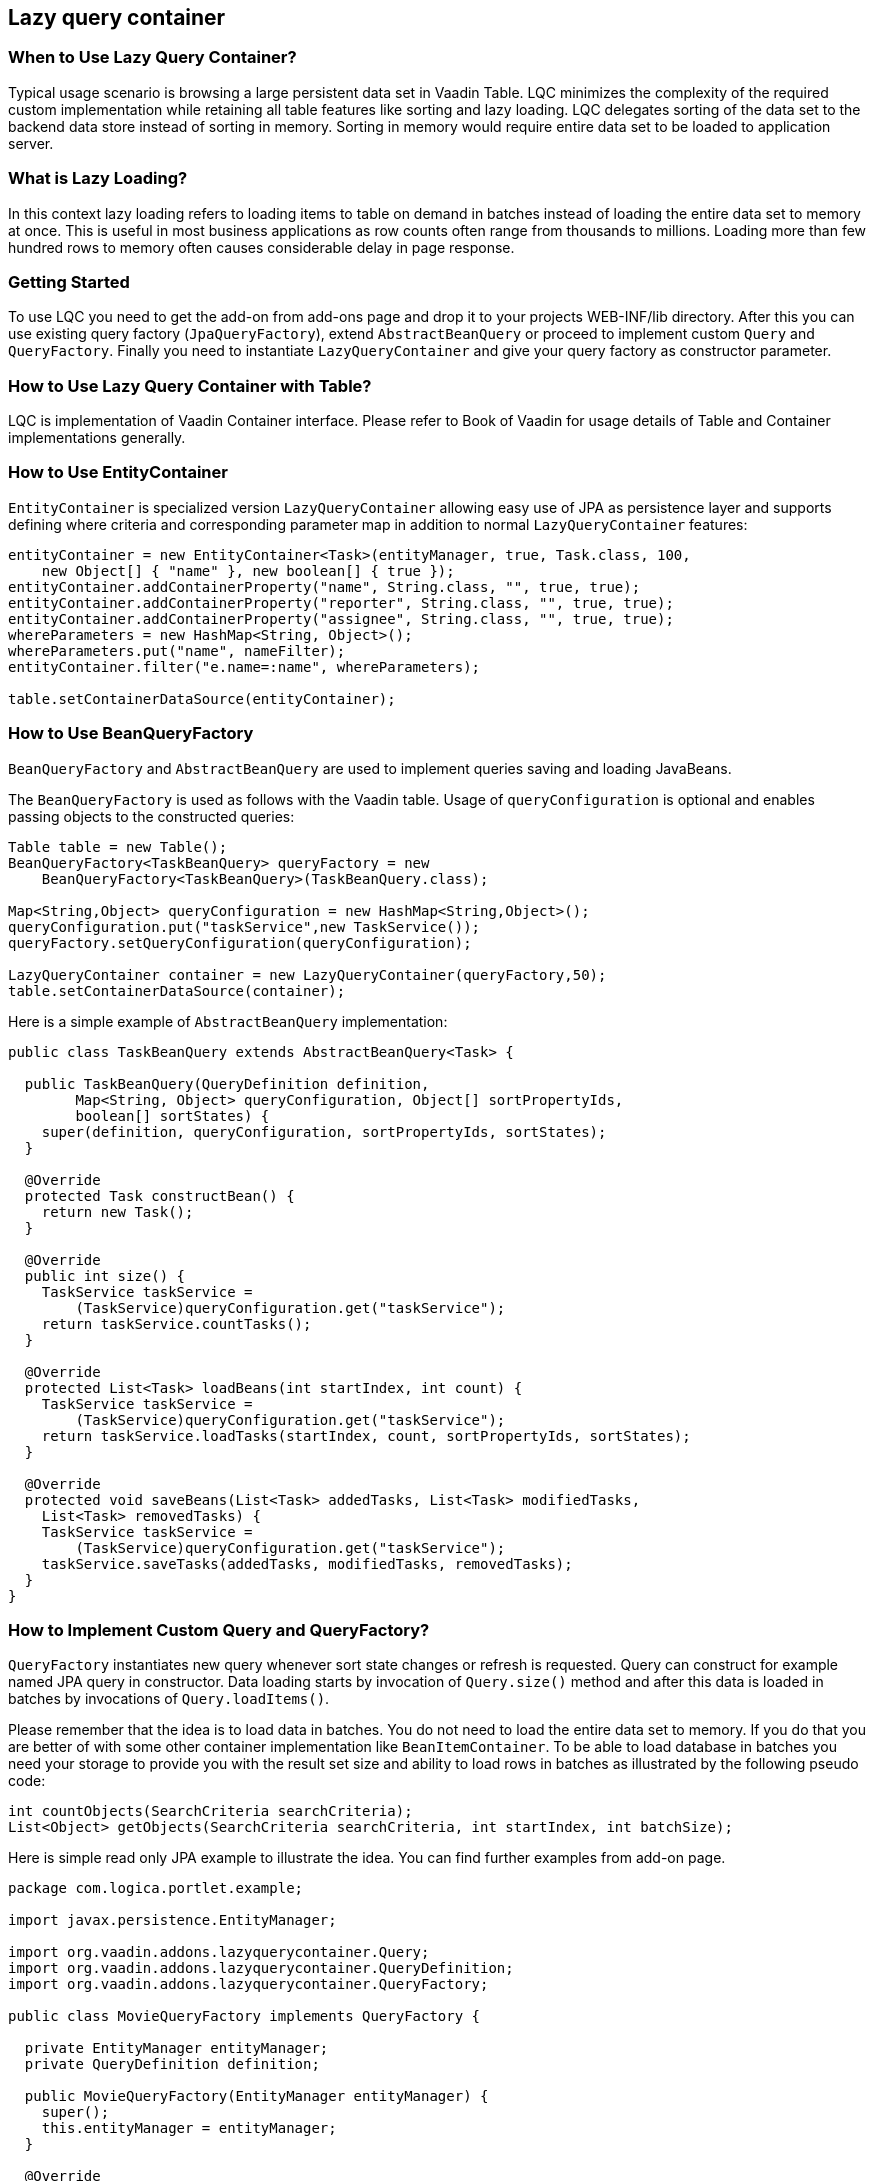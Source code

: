 [[lazy-query-container]]
Lazy query container
--------------------

[[when-to-use-lazy-query-container]]
When to Use Lazy Query Container?
~~~~~~~~~~~~~~~~~~~~~~~~~~~~~~~~~

Typical usage scenario is browsing a large persistent data set in Vaadin
Table. LQC minimizes the complexity of the required custom
implementation while retaining all table features like sorting and lazy
loading. LQC delegates sorting of the data set to the backend data store
instead of sorting in memory. Sorting in memory would require entire
data set to be loaded to application server.

[[what-is-lazy-loading]]
What is Lazy Loading?
~~~~~~~~~~~~~~~~~~~~~

In this context lazy loading refers to loading items to table on demand
in batches instead of loading the entire data set to memory at once.
This is useful in most business applications as row counts often range
from thousands to millions. Loading more than few hundred rows to memory
often causes considerable delay in page response.

[[getting-started]]
Getting Started
~~~~~~~~~~~~~~~

To use LQC you need to get the add-on from add-ons page and drop it to
your projects WEB-INF/lib directory. After this you can use existing
query factory (`JpaQueryFactory`), extend `AbstractBeanQuery` or proceed to
implement custom `Query` and `QueryFactory`. Finally you need to instantiate
`LazyQueryContainer` and give your query factory as constructor parameter.

[[how-to-use-lazy-query-container-with-table]]
How to Use Lazy Query Container with Table?
~~~~~~~~~~~~~~~~~~~~~~~~~~~~~~~~~~~~~~~~~~~

LQC is implementation of Vaadin Container interface. Please refer to
Book of Vaadin for usage details of Table and Container implementations
generally.

[[how-to-use-entitycontainer]]
How to Use EntityContainer
~~~~~~~~~~~~~~~~~~~~~~~~~~

`EntityContainer` is specialized version `LazyQueryContainer` allowing easy
use of JPA as persistence layer and supports defining where criteria and
corresponding parameter map in addition to normal `LazyQueryContainer`
features:

[source,java]
....
entityContainer = new EntityContainer<Task>(entityManager, true, Task.class, 100,
    new Object[] { "name" }, new boolean[] { true });
entityContainer.addContainerProperty("name", String.class, "", true, true);
entityContainer.addContainerProperty("reporter", String.class, "", true, true);
entityContainer.addContainerProperty("assignee", String.class, "", true, true);
whereParameters = new HashMap<String, Object>();
whereParameters.put("name", nameFilter);
entityContainer.filter("e.name=:name", whereParameters);

table.setContainerDataSource(entityContainer);
....

[[how-to-use-beanqueryfactory]]
How to Use BeanQueryFactory
~~~~~~~~~~~~~~~~~~~~~~~~~~~

`BeanQueryFactory` and `AbstractBeanQuery` are used to implement queries
saving and loading JavaBeans.

The `BeanQueryFactory` is used as follows with the Vaadin table. Usage of
`queryConfiguration` is optional and enables passing objects to the
constructed queries:

[source,java]
....
Table table = new Table();
BeanQueryFactory<TaskBeanQuery> queryFactory = new
    BeanQueryFactory<TaskBeanQuery>(TaskBeanQuery.class);

Map<String,Object> queryConfiguration = new HashMap<String,Object>();
queryConfiguration.put("taskService",new TaskService());
queryFactory.setQueryConfiguration(queryConfiguration);

LazyQueryContainer container = new LazyQueryContainer(queryFactory,50);
table.setContainerDataSource(container);
....

Here is a simple example of `AbstractBeanQuery` implementation:

[source,java]
....
public class TaskBeanQuery extends AbstractBeanQuery<Task> {

  public TaskBeanQuery(QueryDefinition definition,
        Map<String, Object> queryConfiguration, Object[] sortPropertyIds,
        boolean[] sortStates) {
    super(definition, queryConfiguration, sortPropertyIds, sortStates);
  }

  @Override
  protected Task constructBean() {
    return new Task();
  }

  @Override
  public int size() {
    TaskService taskService =
        (TaskService)queryConfiguration.get("taskService");
    return taskService.countTasks();
  }

  @Override
  protected List<Task> loadBeans(int startIndex, int count) {
    TaskService taskService =
        (TaskService)queryConfiguration.get("taskService");
    return taskService.loadTasks(startIndex, count, sortPropertyIds, sortStates);
  }

  @Override
  protected void saveBeans(List<Task> addedTasks, List<Task> modifiedTasks,
    List<Task> removedTasks) {
    TaskService taskService =
        (TaskService)queryConfiguration.get("taskService");
    taskService.saveTasks(addedTasks, modifiedTasks, removedTasks);
  }
}
....

[[how-to-implement-custom-query-and-queryfactory]]
How to Implement Custom Query and QueryFactory?
~~~~~~~~~~~~~~~~~~~~~~~~~~~~~~~~~~~~~~~~~~~~~~~

`QueryFactory` instantiates new query whenever sort state changes or
refresh is requested. Query can construct for example named JPA query in
constructor. Data loading starts by invocation of `Query.size()` method
and after this data is loaded in batches by invocations of
`Query.loadItems()`.

Please remember that the idea is to load data in batches. You do not
need to load the entire data set to memory. If you do that you are
better of with some other container implementation like
`BeanItemContainer`. To be able to load database in batches you need your
storage to provide you with the result set size and ability to load rows
in batches as illustrated by the following pseudo code:

[source,java]
....
int countObjects(SearchCriteria searchCriteria);
List<Object> getObjects(SearchCriteria searchCriteria, int startIndex, int batchSize);
....

Here is simple read only JPA example to illustrate the idea. You can
find further examples from add-on page.

[source,java]
....
package com.logica.portlet.example;

import javax.persistence.EntityManager;

import org.vaadin.addons.lazyquerycontainer.Query;
import org.vaadin.addons.lazyquerycontainer.QueryDefinition;
import org.vaadin.addons.lazyquerycontainer.QueryFactory;

public class MovieQueryFactory implements QueryFactory {

  private EntityManager entityManager;
  private QueryDefinition definition;

  public MovieQueryFactory(EntityManager entityManager) {
    super();
    this.entityManager = entityManager;
  }

  @Override
  public void setQueryDefinition(QueryDefinition definition) {
    this.definition = definition;
  }

  @Override
  public Query constructQuery(Object[] sortPropertyIds, boolean[] sortStates) {
    return new MovieQuery(entityManager,definition,sortPropertyIds,sortStates);
  }
}
....

[source,java]
....
package com.logica.portlet.example;

import java.util.ArrayList;
import java.util.List;

import javax.persistence.EntityManager;

import org.vaadin.addons.lazyquerycontainer.Query;
import org.vaadin.addons.lazyquerycontainer.QueryDefinition;

import com.logica.example.jpa.Movie;
import com.vaadin.data.Item;
import com.vaadin.data.util.BeanItem;

public class MovieQuery implements Query {

  private EntityManager entityManager;
  private QueryDefinition definition;
  private String criteria = "";

  public MovieQuery(EntityManager entityManager,
                    QueryDefinition definition,
                    Object[] sortPropertyIds,
                    boolean[] sortStates) {
    super();
    this.entityManager = entityManager;
    this.definition = definition;

    for(int i=0;i<sortPropertyIds.length;i++) {
      if(i==0) {
        criteria = " ORDER BY";
      } else {
        criteria+ = ",";
      }
      criteria += " m." + sortPropertyIds[i];
      if(sortStates[i]) {
        criteria += " ASC";
      }
      else {
        criteria += " DESC";
      }
    }
  }

  @Override
  public Item constructItem() {
    return new BeanItem<Movie>(new Movie());
  }

  @Override
  public int size() {
    javax.persistence.Query query = entityManager.
        createQuery("SELECT count(m) from Movie as m");
    return (int)((Long) query.getSingleResult()).longValue();
  }

  @Override
  public List<Item> loadItems(int startIndex, int count) {
    javax.persistence.Query query = entityManager.
        createQuery("SELECT m from Movie as m" + criteria);
    query.setFirstResult(startIndex);
    query.setMaxResults(count);

    List<Movie> movies=query.getResultList();
    List<Item> items=new ArrayList<Item>();
    for(Movie movie : movies) {
      items.add(new BeanItem<Movie>(movie));
    }

    return items;
  }

  @Override
  public void saveItems(List<Item> addedItems, List<Item> modifiedItems,
        List<Item> removedItems) {
    throw new UnsupportedOperationException();
  }

  @Override
  public boolean deleteAllItems() {
    throw new UnsupportedOperationException();
  }
}
....

[[how-to-implement-editable-table]]
How to Implement Editable Table?
~~~~~~~~~~~~~~~~~~~~~~~~~~~~~~~~

First you need to implement the `Query.saveItems()` method. After this you
need to set some of the properties editable in your items and set table
in editable mode as well. After user has made changes you need to call
`container.commit()` or `container.discard()` to commit or rollback
respectively. Please find complete examples of table handing and
editable JPA query from add-on page.

[[how-to-use-debug-properties]]
How to Use Debug Properties?
~~~~~~~~~~~~~~~~~~~~~~~~~~~~

LQC provides set of debug properties which give information about
response times, number of queries constructed and data batches loaded.
To use these properties the items used need to contain these properties
with correct ids and types. If you use dynamic items you can defined
them in the query definition and add them on demand in the query
implementation.

[source,java]
....
container.addContainerProperty(LazyQueryView.DEBUG_PROPERTY_ID_QUERY_INDEX, Integer.class, 0, true, false);
container.addContainerProperty(LazyQueryView.DEBUG_PROPERTY_ID_BATCH_INDEX, Integer.class, 0, true, false);
container.addContainerProperty(LazyQueryView.DEBUG_PROPERTY_ID_BATCH_QUERY_TIME, Integer.class, 0, true, false);
....

[[how-to-use-row-status-indicator-column-in-table]]
How to Use Row Status Indicator Column in Table?
~~~~~~~~~~~~~~~~~~~~~~~~~~~~~~~~~~~~~~~~~~~~~~~~

When creating editable tables LCQ provides
`QueryItemStatusColumnGenerator` which can be used to generate the status
column cells to the table. In addition you need to have the status
property in your items. If your items respect the query definition you
can implement this as follows:

[source,java]
....
container.addContainerProperty(LazyQueryView.PROPERTY_ID_ITEM_STATUS,
            QueryItemStatus.class, QueryItemStatus.None, true, false);
....

[[how-to-use-status-column-and-debug-columns-with-beans]]
How to Use Status Column and Debug Columns with Beans
~~~~~~~~~~~~~~~~~~~~~~~~~~~~~~~~~~~~~~~~~~~~~~~~~~~~~

Here is example query implementation which shows how JPA and beans can
be used together with status and debug properties:

[source,java]
....
package org.vaadin.addons.lazyquerycontainer.example;

import java.beans.BeanInfo;
import java.beans.Introspector;
import java.beans.PropertyDescriptor;
import java.util.ArrayList;
import java.util.List;

import javax.persistence.EntityManager;

import org.vaadin.addons.lazyquerycontainer.CompositeItem;
import org.vaadin.addons.lazyquerycontainer.Query;
import org.vaadin.addons.lazyquerycontainer.QueryDefinition;

import com.vaadin.data.Item;
import com.vaadin.data.util.BeanItem;
import com.vaadin.data.util.ObjectProperty;

public class TaskQuery implements Query {

  private EntityManager entityManager;
  private QueryDefinition definition;
  private String criteria=" ORDER BY t.name ASC";

  public TaskQuery(EntityManager entityManager, QueryDefinition definition,
      Object[] sortPropertyIds, boolean[] sortStates) {
    super();
    this.entityManager = entityManager;
    this.definition = definition;

    for(int i=0; i<sortPropertyIds.length; i++) {
      if(i==0) {
        criteria = " ORDER BY";
      } else {
        criteria+ = ",";
      }
      criteria += " t." + sortPropertyIds[i];
      if(sortStates[i]) {
        criteria += " ASC";
      }
      else {
        criteria += " DESC";
      }
    }
  }

  @Override
  public Item constructItem() {
    Task task=new Task();
    try {
      BeanInfo info = Introspector.getBeanInfo( Task.class );
      for ( PropertyDescriptor pd : info.getPropertyDescriptors() ) {
        for(Object propertyId : definition.getPropertyIds()) {
          if(pd.getName().equals(propertyId)) {
            pd.getWriteMethod().invoke(task,
                definition.getPropertyDefaultValue(propertyId));
          }
        }
      }
    } catch(Exception e) {
      throw new RuntimeException("Error in bean property population");
    }
    return toItem(task);
  }

  @Override
  public int size() {
    javax.persistence.Query query = entityManager.createQuery(
        "SELECT count(t) from Task as t");
    return (int)((Long) query.getSingleResult()).longValue();
  }

  @Override
  public List<Item> loadItems(int startIndex, int count) {
    javax.persistence.Query query = entityManager.createQuery(
            "SELECT t from Task as t" + criteria);
    query.setFirstResult(startIndex);
    query.setMaxResults(count);

    List<Task> tasks=query.getResultList();
    List<Item> items=new ArrayList<Item>();
    for(Task task : tasks) {
      items.add(toItem(task));
    }
    return items;
  }

  @Override
  public void saveItems(List<Item> addedItems, List<Item> modifiedItems,
        List<Item> removedItems) {
    entityManager.getTransaction().begin();
    for(Item item : addedItems) {
      entityManager.persist(fromItem(item));
    }
    for(Item item : modifiedItems) {
      entityManager.persist(fromItem(item));
    }
    for(Item item : removedItems) {
      entityManager.remove(fromItem(item));
    }
    entityManager.getTransaction().commit();
  }

  @Override
  public boolean deleteAllItems() {
    throw new UnsupportedOperationException();
  }

  private Item toItem(Task task) {
    BeanItem<Task> beanItem= new BeanItem<Task>(task);

    CompositeItem compositeItem=new CompositeItem();

    compositeItem.addItem("task", beanItem);

    for(Object propertyId : definition.getPropertyIds()) {
      if(compositeItem.getItemProperty(propertyId)==null) {
        compositeItem.addItemProperty(propertyId, new ObjectProperty(
            definition.getPropertyDefaultValue(propertyId),
            definition.getPropertyType(propertyId),
            definition.isPropertyReadOnly(propertyId)));
      }
    }
    return compositeItem;
  }

  private Task fromItem(Item item) {
    return (Task)((BeanItem)(((CompositeItem)item).getItem("task"))).getBean();
  }
}
....

